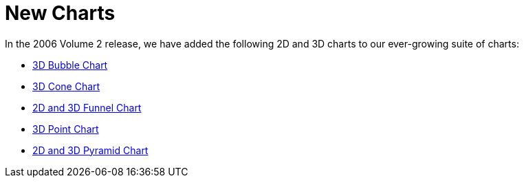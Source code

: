 ﻿////

|metadata|
{
    "name": "winchart-new-charts-whats-new-2006-2",
    "controlName": [],
    "tags": [],
    "guid": "{C7289245-FBA0-4DAD-9454-352DEE1EA3E9}",  
    "buildFlags": [],
    "createdOn": "0001-01-01T00:00:00Z"
}
|metadata|
////

= New Charts

In the 2006 Volume 2 release, we have added the following 2D and 3D charts to our ever-growing suite of charts:

* link:winchart-3d-bubble-chart-whats-new-2006-2.html[3D Bubble Chart]
* link:winchart-3d-cone-chart-whats-new-2006-2.html[3D Cone Chart]
* link:winchart-2d-and-3d-funnel-charts-whats-new-2006-2.html[2D and 3D Funnel Chart]
* link:winchart-3d-point-chart-whats-new-2006-2.html[3D Point Chart]
* link:winchart-2d-and-3d-pyramid-charts-whats-new-2006-2.html[2D and 3D Pyramid Chart]